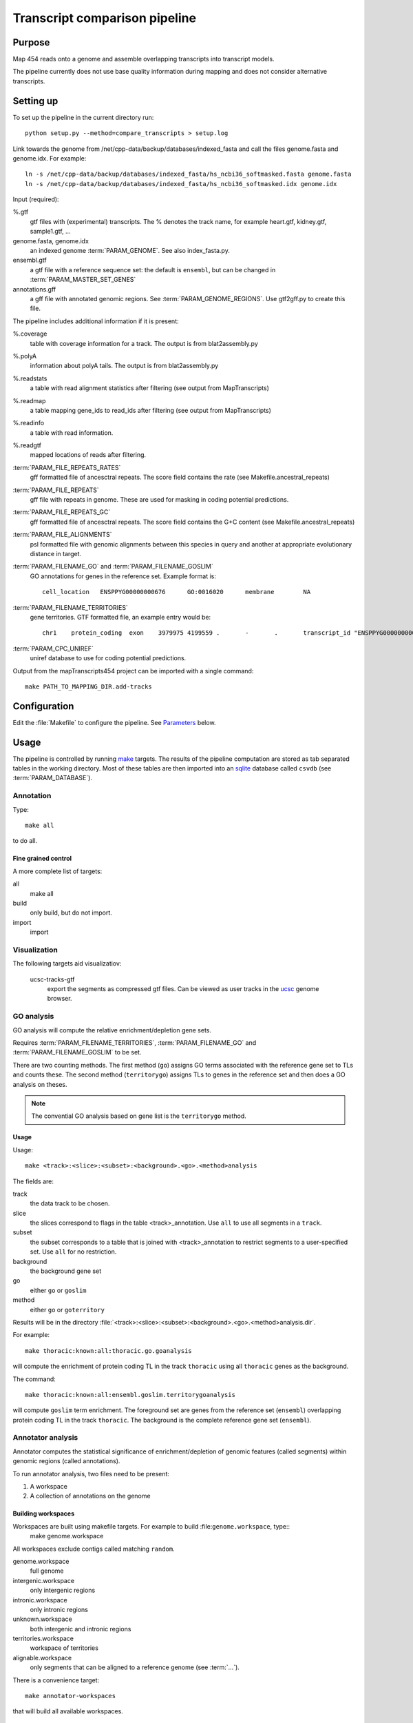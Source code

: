 *******************************
Transcript comparison pipeline
*******************************

Purpose
-------

Map 454 reads onto a genome and assemble overlapping
transcripts into transcript models.

The pipeline currently does not use base quality information
during mapping and does not consider alternative transcripts.

Setting up
----------

To set up the pipeline in the current directory run::

   python setup.py --method=compare_transcripts > setup.log


Link towards the genome from /net/cpp-data/backup/databases/indexed_fasta and
call the files genome.fasta and genome.idx. For example::
       
   ln -s /net/cpp-data/backup/databases/indexed_fasta/hs_ncbi36_softmasked.fasta genome.fasta
   ln -s /net/cpp-data/backup/databases/indexed_fasta/hs_ncbi36_softmasked.idx genome.idx

Input (required): 

%.gtf
   gtf files with (experimental) transcripts. The % denotes the
   track name, for example heart.gtf, kidney.gtf, sample1.gtf, ...

genome.fasta, genome.idx
   an indexed genome :term:`PARAM_GENOME`. See also index_fasta.py.
   
ensembl.gtf
   a gtf file with a reference sequence set: the default is ``ensembl``, 
   but can be changed in :term:`PARAM_MASTER_SET_GENES`

annotations.gff
   a gff file with annotated genomic regions. See 
   :term:`PARAM_GENOME_REGIONS`. Use gtf2gff.py to create this file.

The pipeline includes additional information if it is present:

%.coverage
   table with coverage information for a track. The output 
   is from blat2assembly.py

%.polyA 
   information about polyA tails. The output is from 
   blat2assembly.py

%.readstats
   a table with read alignment statistics after filtering
   (see output from MapTranscripts)

%.readmap
   a table mapping gene_ids to read_ids after filtering
   (see output from MapTranscripts)

%.readinfo
   a table with read information.

%.readgtf
   mapped locations of reads after filtering.

:term:`PARAM_FILE_REPEATS_RATES`
   gff formatted file of ancesctral repeats.
   The score field contains the rate (see Makefile.ancestral_repeats)

:term:`PARAM_FILE_REPEATS`
   gff file with repeats in genome. These are used for masking in coding 
   potential predictions. 

:term:`PARAM_FILE_REPEATS_GC`
   gff formatted file of ancesctral repeats.
   The score field contains the G+C content (see Makefile.ancestral_repeats)

:term:`PARAM_FILE_ALIGNMENTS`
   psl formatted file with genomic alignments
   between this species in query and another at appropriate evolutionary 
   distance in target. 
   

:term:`PARAM_FILENAME_GO` and :term:`PARAM_FILENAME_GOSLIM`
   GO annotations for genes in the reference set. Example format is::

       cell_location   ENSPPYG00000000676      GO:0016020      membrane        NA

:term:`PARAM_FILENAME_TERRITORIES`
   gene territories. GTF formatted file, an example entry would be::

       chr1    protein_coding  exon    3979975 4199559 .       -       .       transcript_id "ENSPPYG00000000050"; gene_id "ENSPPYG00000000050";#
 
:term:`PARAM_CPC_UNIREF`
   uniref database to use for coding potential predictions.

Output from the mapTranscripts454 project can be imported with a single command::

   make PATH_TO_MAPPING_DIR.add-tracks

Configuration
-------------

Edit the :file:`Makefile` to configure the pipeline. See Parameters_ below.

Usage
-----

The pipeline is controlled by running `make`_ targets. The results of the pipeline
computation are stored as tab separated tables in the working directory. Most of these
tables are then imported into an `sqlite`_ database called ``csvdb`` (see :term:`PARAM_DATABASE`).

Annotation
~~~~~~~~~~

Type::

   make all

to do all.

Fine grained control
++++++++++++++++++++

A more complete list of targets:

all
   make all

build
   only build, but do not import.

import
   import


Visualization
~~~~~~~~~~~~~

The following targets aid visualizatiov:

   ucsc-tracks-gtf
      export the segments as compressed gtf files. Can be viewed as
      user tracks in the `ucsc`_ genome browser.

GO analysis
~~~~~~~~~~~

GO analysis will compute the relative enrichment/depletion gene sets.

Requires :term:`PARAM_FILENAME_TERRITORIES`, :term:`PARAM_FILENAME_GO`
and :term:`PARAM_FILENAME_GOSLIM` to be set.

There are two counting methods. The first method (``go``) assigns GO terms associated with 
the reference gene set to TLs and counts these. The second method (``territorygo``) assigns TLs to genes
in the reference set and then does a GO analysis on theses.

.. note::
   The convential GO analysis based on gene list is the ``territorygo`` method. 

Usage
+++++

Usage::

   make <track>:<slice>:<subset>:<background>.<go>.<method>analysis

The fields are:

track
   the data track to be chosen. 

slice
   the slices correspond to flags in the table <track>_annotation. Use ``all``
   to use all segments in a ``track``.

subset
   the subset corresponds to a table that is joined with <track>_annotation to
   restrict segments to a user-specified set. Use ``all`` for no restriction.

background
   the background gene set

go
   either ``go`` or ``goslim``

method
   either ``go`` or ``goterritory``

Results will be in the directory :file:`<track>:<slice>:<subset>:<background>.<go>.<method>analysis.dir`.

For example::

   make thoracic:known:all:thoracic.go.goanalysis

will compute the enrichment of protein coding TL in the track ``thoracic`` using
all ``thoracic`` genes as the background. 

The command::

   make thoracic:known:all:ensembl.goslim.territorygoanalysis

will compute  ``goslim`` term enrichment. The foreground set are genes from the reference set (``ensembl``) overlapping 
protein coding TL in the track ``thoracic``. The background is the complete reference gene
set (``ensembl``).

Annotator analysis
~~~~~~~~~~~~~~~~~~

Annotator computes the statistical significance of enrichment/depletion
of genomic features (called segments) within genomic regions (called annotations).

To run annotator analysis, two files need to be present:

1. A workspace
2. A collection of annotations on the genome

Building workspaces
+++++++++++++++++++

Workspaces are built using makefile targets. For example to build :file:``genome.workspace``, type::
   make genome.workspace

All workspaces exclude contigs called matching ``random``.

genome.workspace
   full genome

intergenic.workspace
   only intergenic regions

intronic.workspace
   only intronic regions

unknown.workspace
   both intergenic and intronic regions

territories.workspace
   workspace of territories

alignable.workspace
   only segments that can be aligned to a reference genome (see :term:`...`).

There is a convenience target::

   make annotator-workspaces

that will build all available workspaces.

Annotations
+++++++++++

Annotations are built using makefile targets.

all.annotations:
   all subsets (all/known/unknown) for each track.

architecture.annotations:
   annotations according to genes (intronic, intergenic, ...).

{all,known,unknown}_sets.annotations
   annotations of known, unknown, all transcripts

allgo_territories.annotations
   territories annotation with GO categories

allgoslim_territories.annotations
   territories annotation with GOSlim categories

intronicgo_territories.annotations
   territories annotation with GO categories

intronicgoslim_territories.annotations
   territories annotation with GOSlim categories

intergenicgo_territories.annotations
   territories annotation with GO categories

intergenicgoslim_territories.annotations
   territories annotation with GOSlim categories

There is a convenience target::

   make annotator-annotations

that will build all available annotations.

Usage
+++++

In order to perform :term:`Annotator` analyses, you run a make target::

   make <track>:<slice>:<subset>:<workspace>:<workspace2>_<annotations>.annotators

The fields determine which segments are used for the enrichment analysis.

track
   the data track to be chosen. 

slice
   the slices correspond to flags in the table <track>_annotation. Use ``all``
   to use all segments in a ``track``.

subset
   the subset corresponds to a table that is joined with <track>_annotation to
   restrict segments to a user-specified set. Use ``all`` for no restriction.

workspace
   the workspace to be used

workspace2
   a second workspace. The actual workspace will be the intersection of both workspaces.

annotations
   annotations to use.

.. note:: 
   Annotations, segments and the workspace need to be chosen carefully for each experiment.
   For example, failing to use territories for goterritory analysis will measure enrichment
   of segments within goterritories in general, and not necessarily relative enrichment 
   between go territories.

The results will be in the file :file:`<track>:<slice>:<subset>:<workspace>:<workspace2>_<annotations>.annotators`.

Examples
++++++++

The command::

   make thoracic:unknown:all:intergenic:all_unknownsets.annotators

will test for enrichment among ``unknown`` transcripts in the track ``thoracic``
with intergenic segments the other sets. The command::

   make thoracic:intronic:all:intronic:territories_intronicgoslimterritories.annotators

will check for enrichment of ``intronic`` transcripts from the track ``merged``
within intronic genomic segments that also have GO assignments (intersection
of workspaces ``intronic`` and ``territories``. It will label GO territories
by GOslim territories.

Association analysis
~~~~~~~~~~~~~~~~~~~~

Association analysis computes the significance of finding segments close
to annotations.

Type::

   make annotator-distance-run

to run all association analyses.

Parameters
----------

The following parameters can be set in the :file:`Makefile`:

.. report:: Trackers.MakefileParameters
   :render: glossary
   :tracks: Makefile.compare_transcripts
   :transpose:

   Overview of pipeline parameters.

.. _make: http://www.gnu.org/software/make

.. _sqlite: http://www.sqlite.org 

.. _ucsc: http://genome.ucsc.edu
